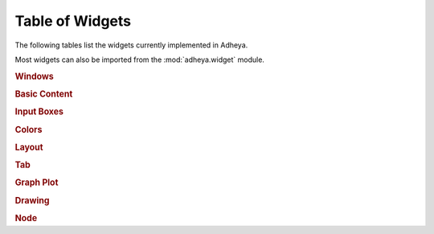 Table of Widgets
================

The following tables list the widgets currently implemented in Adheya.

Most widgets can also be imported from the :mod:`adheya.widget` module.

.. rubric:: Windows

.. autosummary::
	:nosignatures:

	adheya.window.MainWindow
	adheya.window.Window
	adheya.window.MenuBar
	adheya.containers.Menu
	adheya.containers.MenuItem
	adheya.containers.Popup


.. rubric:: Basic Content

.. autosummary::
	:nosignatures:

	adheya.general.Text
	adheya.general.Label
	adheya.general.ProgressBar
	adheya.trigger.Button
	adheya.general.Checkbox
	adheya.basic.Selectable
	adheya.basic.RadioButtons
	adheya.basic.ListBox
	adheya.basic.Combo
	adheya.basic.SimplePlot

.. rubric:: Input Boxes

.. autosummary::
	:nosignatures:

	adheya.input.InputText
	adheya.general.Numeric


.. rubric:: Colors

.. autosummary::
	:nosignatures:

	adheya.input.ColorButton
	adheya.input.ColorEdit
	adheya.input.ColorPicker


.. rubric:: Layout

.. autosummary::
	:nosignatures:

	adheya.layout.SpacingHorizontal
	adheya.layout.SpacingVertical
	adheya.layout.Separator
	adheya.layout.Group
	adheya.layout.Dummy


.. rubric:: Tab

.. autosummary::
	:nosignatures:

	adheya.containers.TreeNode
	adheya.containers.TreeNodeHeader
	adheya.containers.TabBar
	adheya.containers.TabItem
	adheya.containers.TabButton



.. rubric:: Graph Plot

.. autosummary::
	:nosignatures:

	adheya.plot.Plot
	adheya.plot.Series


.. rubric:: Drawing

.. autosummary::
	:nosignatures:

	adheya.drawing.DrawingCanvas


.. rubric:: Node

.. autosummary::
	:nosignatures:

	adheya.node.NodeEditor
	adheya.node.Node
	adheya.node.NodeAttribute
